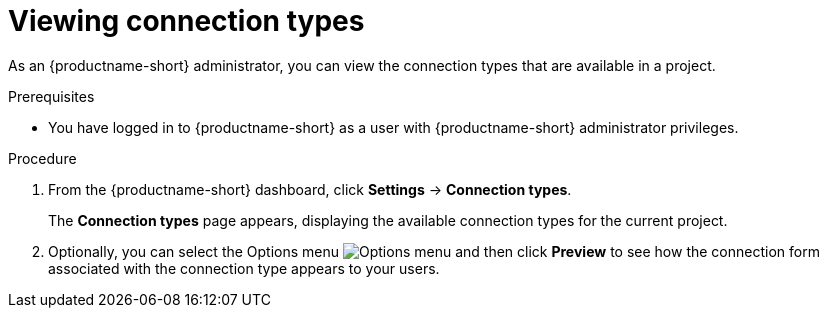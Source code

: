 :_module-type: PROCEDURE

[id="viewing-connection-types_{context}"]
= Viewing connection types

As an {productname-short} administrator, you can view the connection types that are available in a project.

.Prerequisites
* You have logged in to {productname-short} as a user with {productname-short} administrator privileges. 

.Procedure
. From the {productname-short} dashboard, click *Settings* -> *Connection types*.
+
The *Connection types* page appears, displaying the available connection types for the current project.

. Optionally, you can select the Options menu image:images/osd-ellipsis.png[Options menu] and then click *Preview* to see how the connection form associated with the connection type appears to your users.

